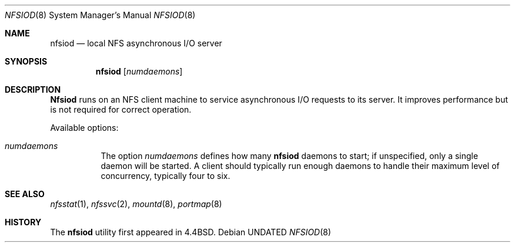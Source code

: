 .\" Copyright (c) 1989, 1991 The Regents of the University of California.
.\" All rights reserved.
.\"
.\" %sccs.include.redist.man%
.\"
.\"     @(#)nfsiod.8	5.7 (Berkeley) 6/9/93
.\"
.Dd 
.Dt NFSIOD 8
.Os
.Sh NAME
.Nm nfsiod
.Nd local
.Tn NFS
asynchronous I/O server
.Sh SYNOPSIS
.Nm nfsiod
.Op Ar numdaemons
.Sh DESCRIPTION
.Nm Nfsiod
runs on an
.Tn NFS
client machine to service asynchronous I/O requests to its server.
It improves performance but is not required for correct operation.
.Pp
Available options:
.Pp
.Bl -tag -width Ds
.It Ar numdaemons
The option
.Ar numdaemons
defines how many
.Nm nfsiod
daemons to start;
if unspecified, only a single daemon will be started.
A client should typically run enough daemons to handle
their maximum level of concurrency,
typically four to six.
.El
.Sh SEE ALSO
.Xr nfsstat 1 ,
.Xr nfssvc 2 ,
.Xr mountd 8 ,
.Xr portmap 8
.Sh HISTORY
The
.Nm nfsiod
utility first appeared in 4.4BSD.
